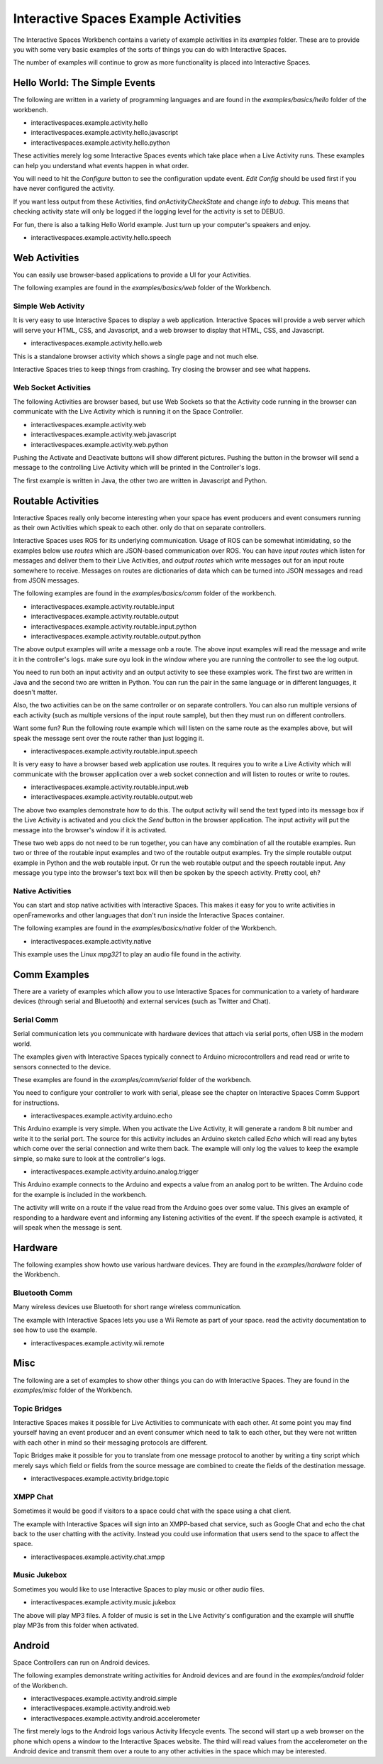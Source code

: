 Interactive Spaces Example Activities
***********************

The Interactive Spaces Workbench contains a variety of example
activities in its *examples* folder. These are to provide you with some
very basic examples of the sorts of things you can do with Interactive
Spaces.

The number of examples will continue to grow as more functionality is placed
into Interactive Spaces.

Hello World: The Simple Events
============================

The following are written in a variety of programming languages and are found in the
*examples/basics/hello* folder of the workbench.

* interactivespaces.example.activity.hello
* interactivespaces.example.activity.hello.javascript
* interactivespaces.example.activity.hello.python

These activities merely log some Interactive Spaces events which take
place when a Live Activity runs. These examples can help you understand 
what events happen in what order.

You will need to hit the *Configure* button to see the configuration update
event. *Edit Config* should be used first if you have never configured
the activity.

If you want less output from these Activities, find *onActivityCheckState*
and change *info* to *debug*. This means that checking activity state will
only be logged if the logging level for the activity is set to DEBUG.

For fun, there is also a talking Hello World example. Just turn up your computer's speakers
and enjoy.

* interactivespaces.example.activity.hello.speech


Web Activities
==============

You can easily use browser-based applications to provide a UI for your
Activities.

The following examples are found in the *examples/basics/web* folder of the Workbench.

Simple Web Activity
------

It is very easy to use Interactive Spaces to display a web application. Interactive Spaces
will provide a web server which will serve your HTML, CSS, and Javascript, and a web browser
to display that HTML, CSS, and Javascript.

* interactivespaces.example.activity.hello.web

This is a standalone browser activity which shows a single page and not much
else.

Interactive Spaces tries to keep things from crashing. Try closing the browser
and see what happens.

Web Socket Activities
---------------------

The following Activities are browser based, but use Web Sockets so that
the Activity code running in the browser can communicate with the Live Activity
which is running it on the Space Controller.

* interactivespaces.example.activity.web
* interactivespaces.example.activity.web.javascript
* interactivespaces.example.activity.web.python

Pushing the Activate and Deactivate buttons will show different pictures. Pushing
the button in the browser will send a message to the controlling Live Activity which
will be printed in the Controller's logs.

The first example is written in Java, the other two are written in Javascript and Python.

Routable Activities
===================

Interactive Spaces really only become interesting when your space has
event producers and event consumers running as their own Activities which
speak to each other.
only do that on separate controllers.

Interactive Spaces uses ROS for its underlying communication. Usage of ROS
can be somewhat intimidating, so the examples below use *routes* which are JSON-based 
communication over ROS. You can
have *input routes* which listen for messages and deliver them to their Live
Activities, and *output routes* which write messages out for an input route
somewhere to receive. Messages on routes are dictionaries of data which can be turned
into JSON messages and read from JSON messages.

The following examples are found in the
*examples/basics/comm* folder of the workbench.

* interactivespaces.example.activity.routable.input
* interactivespaces.example.activity.routable.output
* interactivespaces.example.activity.routable.input.python
* interactivespaces.example.activity.routable.output.python

The above output examples will write a message onb a route. The above input examples
will read the message and write it in the controller's logs. make sure oyu look in the
window where you are running the controller to see the log output.

You need to run both an input activity and an output activity to see these examples work.
The first two are written in Java and the second two are written in Python. You can run
the pair in the same language or in different languages, it doesn't matter.

Also, the two activities can be on the same controller or on separate
controllers. You can also run multiple versions of each activity (such as
multiple versions of the input route sample), but then they must run on different 
controllers.

Want some fun? Run the following route example which will listen on the same route as the
examples above, but will speak the message sent over the route rather than just logging it.

* interactivespaces.example.activity.routable.input.speech

It is very easy to have a browser based web application use routes. It requires you to
write a Live Activity which will communicate with the browser application over a web socket
connection and will listen to routes or write to routes.

* interactivespaces.example.activity.routable.input.web
* interactivespaces.example.activity.routable.output.web

The above two examples demonstrate how to do this. The output activity will send the text
typed into its message box if the Live Activity is activated and you click the *Send* button
in the browser application. The input activity will put the message into the browser's window
if it is activated.

These two web apps do not need to be run together, you can have any combination of all the
routable examples. Run two or three of the routable input examples and two of the
routable output examples. Try the simple routable output example in Python and the
web routable input. Or run the web routable output and the speech routable input. Any
message you type into the browser's text box will then be spoken by the speech activity.
Pretty cool, eh?




Native Activities
-----------------

You can start and stop native activities with Interactive Spaces. This
makes it easy for you to write activities in openFrameworks and other languages
that don't run inside the Interactive Spaces container.

The following examples are found in the *examples/basics/native* folder of the Workbench.

* interactivespaces.example.activity.native

This example uses the Linux *mpg321* to play an audio file found in the
activity.


Comm Examples
=============

There are a variety of examples which allow you to use Interactive Spaces for communication to
a variety of hardware devices (through serial and Bluetooth) and external services (such as 
Twitter and Chat).

Serial Comm
-----------

Serial communication lets you communicate with hardware devices that attach via serial ports, often
USB in the modern world.

The examples given with Interactive Spaces typically connect to Arduino microcontrollers and read
read or write to sensors connected to the device.

These examples are found in the *examples/comm/serial* folder of the workbench.

You need to configure your controller to work with serial, please see the chapter on 
Interactive Spaces Comm Support for instructions.

* interactivespaces.example.activity.arduino.echo

This Arduino example is very simple. When you activate the Live Activity, it will generate
a random 8 bit number and write it to the serial port. The source for this activity includes
an Arduino sketch called *Echo* which will read any bytes which come over the serial connection
and write them back. The example will only log the values to keep the example simple, so
make sure to look at the controller's logs.

* interactivespaces.example.activity.arduino.analog.trigger

This Arduino example connects to the Arduino and expects a value from an analog port
to be written. The Arduino code for the example is included in the workbench.

The activity will write on a route if the value read from the Arduino goes over some
value. This gives an example of responding to a hardware event and informing any listening 
activities of the event. If the speech example is activated, it will speak when the
message is sent.

Hardware
========

The following examples show howto use various hardware devices.
They are found in the *examples/hardware* folder of the Workbench.

Bluetooth Comm
--------------

Many wireless devices use Bluetooth for short range wireless communication. 

The example with Interactive Spaces lets you use a Wii Remote as part of your space.
read the activity documentation to see how to use the example.

* interactivespaces.example.activity.wii.remote

Misc
====

The following are a set of examples to show other things you can do with Interactive Spaces.
They are found in the *examples/misc* folder of the Workbench.

Topic Bridges
-------------

Interactive Spaces makes it possible for Live Activities to communicate
with each other. At some point you may find yourself having an event producer
and an event consumer which need to talk to each other, but they were not
written with each other in mind so their messaging protocols are different.

Topic Bridges make it possible for you to translate from one message protocol
to another by writing a tiny script which merely says which field or fields 
from the source message are combined to create the fields of the destination
message.

* interactivespaces.example.activity.bridge.topic

XMPP Chat
---------

Sometimes it would be good if visitors to a space could chat with the space using a
chat client. 

The example with Interactive Spaces will sign into an XMPP-based chat service, such
as Google Chat and echo the chat back to the user chatting with the activity. Instead you
could use information that users send to the space to affect the space.

* interactivespaces.example.activity.chat.xmpp

Music Jukebox
---------

Sometimes you would like to use Interactive Spaces to play music or other audio files.

* interactivespaces.example.activity.music.jukebox

The above will play MP3 files. A folder of music is set in the Live Activity's configuration
and the example will shuffle play MP3s from this folder when activated.

Android
=============

Space Controllers can run on Android devices.

The following examples demonstrate writing activities for Android devices and are found in the
*examples/android* folder of the Workbench.

* interactivespaces.example.activity.android.simple
* interactivespaces.example.activity.android.web
* interactivespaces.example.activity.android.accelerometer

The first merely logs to the Android logs various Activity lifecycle events.
The second will
start up a web browser on the phone which opens a window to the Interactive Spaces
website. The third will read values from the accelerometer on the Android device and
transmit them over a route to any other activities in the space which may be interested.

